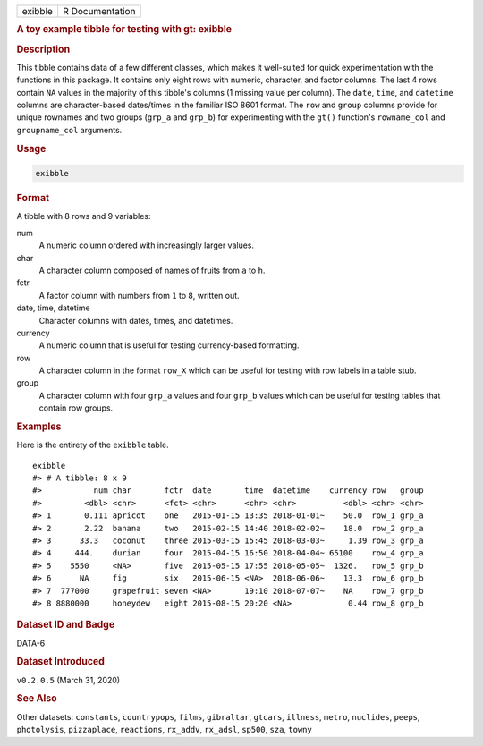 .. container::

   .. container::

      ======= ===============
      exibble R Documentation
      ======= ===============

      .. rubric:: A toy example tibble for testing with gt: exibble
         :name: a-toy-example-tibble-for-testing-with-gt-exibble

      .. rubric:: Description
         :name: description

      This tibble contains data of a few different classes, which makes
      it well-suited for quick experimentation with the functions in
      this package. It contains only eight rows with numeric, character,
      and factor columns. The last 4 rows contain ``NA`` values in the
      majority of this tibble's columns (1 missing value per column).
      The ``date``, ``time``, and ``datetime`` columns are
      character-based dates/times in the familiar ISO 8601 format. The
      ``row`` and ``group`` columns provide for unique rownames and two
      groups (``grp_a`` and ``grp_b``) for experimenting with the
      ``gt()`` function's ``rowname_col`` and ``groupname_col``
      arguments.

      .. rubric:: Usage
         :name: usage

      .. code:: R

         exibble

      .. rubric:: Format
         :name: format

      A tibble with 8 rows and 9 variables:

      num
         A numeric column ordered with increasingly larger values.

      char
         A character column composed of names of fruits from ``a`` to
         ``h``.

      fctr
         A factor column with numbers from ``1`` to ``8``, written out.

      date, time, datetime
         Character columns with dates, times, and datetimes.

      currency
         A numeric column that is useful for testing currency-based
         formatting.

      row
         A character column in the format ``row_X`` which can be useful
         for testing with row labels in a table stub.

      group
         A character column with four ``grp_a`` values and four
         ``grp_b`` values which can be useful for testing tables that
         contain row groups.

      .. rubric:: Examples
         :name: examples

      Here is the entirety of the ``exibble`` table.

      .. container:: sourceCode r

         ::

            exibble
            #> # A tibble: 8 x 9
            #>           num char       fctr  date       time  datetime    currency row   group
            #>         <dbl> <chr>      <fct> <chr>      <chr> <chr>          <dbl> <chr> <chr>
            #> 1       0.111 apricot    one   2015-01-15 13:35 2018-01-01~    50.0  row_1 grp_a
            #> 2       2.22  banana     two   2015-02-15 14:40 2018-02-02~    18.0  row_2 grp_a
            #> 3      33.3   coconut    three 2015-03-15 15:45 2018-03-03~     1.39 row_3 grp_a
            #> 4     444.    durian     four  2015-04-15 16:50 2018-04-04~ 65100    row_4 grp_a
            #> 5    5550     <NA>       five  2015-05-15 17:55 2018-05-05~  1326.   row_5 grp_b
            #> 6      NA     fig        six   2015-06-15 <NA>  2018-06-06~    13.3  row_6 grp_b
            #> 7  777000     grapefruit seven <NA>       19:10 2018-07-07~    NA    row_7 grp_b
            #> 8 8880000     honeydew   eight 2015-08-15 20:20 <NA>            0.44 row_8 grp_b

      .. rubric:: Dataset ID and Badge
         :name: dataset-id-and-badge

      DATA-6

      .. container::

         |This image of that of a dataset badge.|

      .. rubric:: Dataset Introduced
         :name: dataset-introduced

      ``v0.2.0.5`` (March 31, 2020)

      .. rubric:: See Also
         :name: see-also

      Other datasets: ``constants``, ``countrypops``, ``films``,
      ``gibraltar``, ``gtcars``, ``illness``, ``metro``, ``nuclides``,
      ``peeps``, ``photolysis``, ``pizzaplace``, ``reactions``,
      ``rx_addv``, ``rx_adsl``, ``sp500``, ``sza``, ``towny``

.. |This image of that of a dataset badge.| image:: https://raw.githubusercontent.com/rstudio/gt/master/images/dataset_exibble.png
